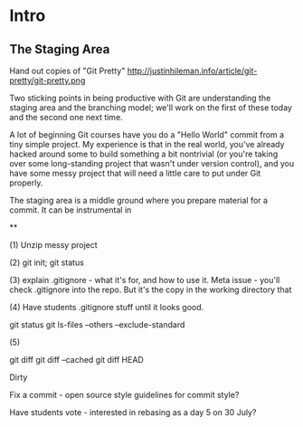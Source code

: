 * Intro
** The Staging Area

Hand out copies of "Git Pretty"
http://justinhileman.info/article/git-pretty/git-pretty.png

Two sticking points in being productive with Git are understanding the staging area and the branching model; we'll work on the first of these today and the second one next time.

A lot of beginning Git courses have you do a "Hello World" commit from a tiny simple project. My experience is that in the real world, you've already hacked around some to build something a bit nontrivial (or you're taking over some long-standing project that wasn't under version control), and you have some messy project that will need a little care to put under Git properly.

The staging area is a middle ground where you prepare material for a commit. It can be instrumental in

**

(1) Unzip messy project

(2) git init; git status

(3) explain .gitignore - what it's for, and how to use it. Meta issue - you'll check .gitignore into the repo. But it's the copy in the working directory that

(4) Have students .gitignore stuff until it looks good.

git status
git ls-files --others --exclude-standard

(5)

git diff
git diff --cached
git diff HEAD

Dirty

Fix a commit - open source style guidelines for commit style?


Have students vote - interested in rebasing as a day 5 on 30 July?
